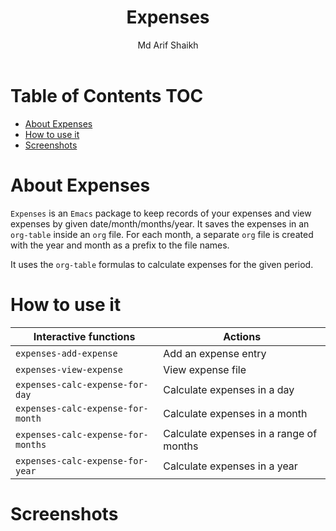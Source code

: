 #+TITLE: Expenses
#+AUTHOR: Md Arif Shaikh
#+EMAIL: arifshaikh.astro@gmail.com

* Table of Contents :TOC:
- [[#about-expenses][About Expenses]]
- [[#how-to-use-it][How to use it]]
- [[#screenshots][Screenshots]]

* About Expenses
~Expenses~ is an ~Emacs~ package to keep records of your expenses and view expenses by given date/month/months/year.
It saves the expenses in an ~org-table~ inside an ~org~ file. For each month, a separate ~org~ file is
created with the year and month as a prefix to the file names.

It uses the ~org-table~ formulas to calculate expenses for the given period.

* How to use it
|----------------------------------+-----------------------------------------|
| Interactive functions            | Actions                                 |
|----------------------------------+-----------------------------------------|
| ~expenses-add-expense~             | Add an expense entry                    |
|----------------------------------+-----------------------------------------|
| ~expenses-view-expense~            | View expense file                       |
|----------------------------------+-----------------------------------------|
| ~expenses-calc-expense-for-day~    | Calculate expenses in a day             |
|----------------------------------+-----------------------------------------|
| ~expenses-calc-expense-for-month~  | Calculate expenses in a month           |
|----------------------------------+-----------------------------------------|
| ~expenses-calc-expense-for-months~ | Calculate expenses in a range of months |
|----------------------------------+-----------------------------------------|
| ~expenses-calc-expense-for-year~   | Calculate expenses in a year            |
|----------------------------------+-----------------------------------------|
* Screenshots
